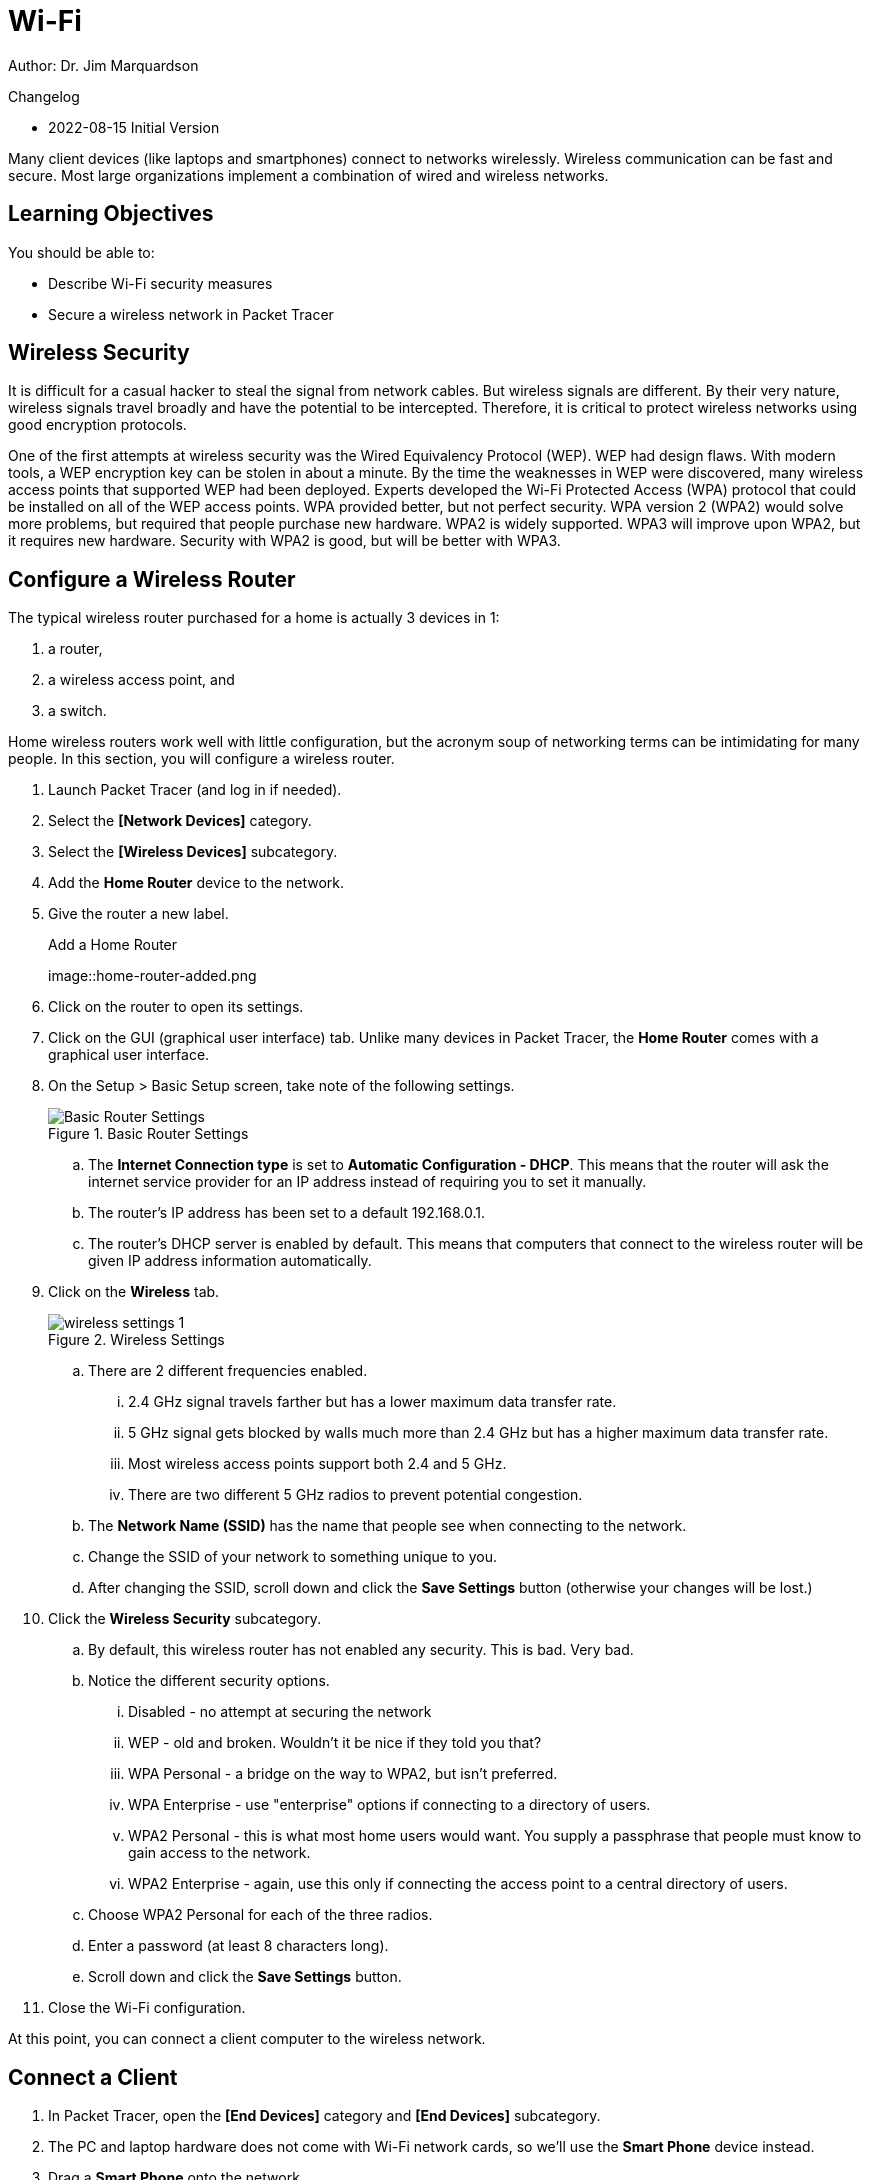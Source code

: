 = Wi-Fi

Author: Dr. Jim Marquardson

Changelog

* 2022-08-15 Initial Version

Many client devices (like laptops and smartphones) connect to networks wirelessly. Wireless communication can be fast and secure. Most large organizations implement a combination of wired and wireless networks.

== Learning Objectives

You should be able to:

* Describe Wi-Fi security measures
* Secure a wireless network in Packet Tracer

== Wireless Security

It is difficult for a casual hacker to steal the signal from network cables. But wireless signals are different. By their very nature, wireless signals travel broadly and have the potential to be intercepted. Therefore, it is critical to protect wireless networks using good encryption protocols.

One of the first attempts at wireless security was the Wired Equivalency Protocol (WEP). WEP had design flaws. With modern tools, a WEP encryption key can be stolen in about a minute. By the time the weaknesses in WEP were discovered, many wireless access points that supported WEP had been deployed. Experts developed the Wi-Fi Protected Access (WPA) protocol that could be installed on all of the WEP access points. WPA provided better, but not perfect security. WPA version 2 (WPA2) would solve more problems, but required that people purchase new hardware. WPA2 is widely supported. WPA3 will improve upon WPA2, but it requires new hardware. Security with WPA2 is good, but will be better with WPA3.

== Configure a Wireless Router

The typical wireless router purchased for a home is actually 3 devices in 1:

. a router,
. a wireless access point, and
. a switch.

Home wireless routers work well with little configuration, but the acronym soup of networking terms can be intimidating for many people. In this section, you will configure a wireless router.

. Launch Packet Tracer (and log in if needed).
. Select the *[Network Devices]* category.
. Select the *[Wireless Devices]* subcategory.
. Add the *Home Router* device to the network.
. Give the router a new label.
+
.Add a Home Router
image::home-router-added.png
. Click on the router to open its settings.
. Click on the GUI (graphical user interface) tab. Unlike many devices in Packet Tracer, the *Home Router* comes with a graphical user interface.
. On the Setup > Basic Setup screen, take note of the following settings.
+
.Basic Router Settings
image::basic-settings.png[Basic Router Settings]
.. The *Internet Connection type* is set to *Automatic Configuration - DHCP*. This means that the router will ask the internet service provider for an IP address instead of requiring you to set it manually.
.. The router's IP address has been set to a default 192.168.0.1.
.. The router's DHCP server is enabled by default. This means that computers that connect to the wireless router will be given IP address information automatically.
. Click on the *Wireless* tab.
+
.Wireless Settings
image::wireless-settings-1.png[]
.. There are 2 different frequencies enabled.
... 2.4 GHz signal travels farther but has a lower maximum data transfer rate. 
... 5 GHz signal gets blocked by walls much more than 2.4 GHz but has a higher maximum data transfer rate.
... Most wireless access points support both 2.4 and 5 GHz.
... There are two different 5 GHz radios to prevent potential congestion.
.. The *Network Name (SSID)* has the name that people see when connecting to the network.
.. Change the SSID of your network to something unique to you.
.. After changing the SSID, scroll down and click the *Save Settings* button (otherwise your changes will be lost.)
. Click the *Wireless Security* subcategory.
.. By default, this wireless router has not enabled any security. This is bad. Very bad.
.. Notice the different security options.
... Disabled - no attempt at securing the network
... WEP - old and broken. Wouldn't it be nice if they told you that?
... WPA Personal - a bridge on the way to WPA2, but isn't preferred.
... WPA Enterprise - use "enterprise" options if connecting to a directory of users.
... WPA2 Personal - this is what most home users would want. You supply a passphrase that people must know to gain access to the network.
... WPA2 Enterprise - again, use this only if connecting the access point to a central directory of users.
.. Choose WPA2 Personal for each of the three radios.
.. Enter a password (at least 8 characters long).
.. Scroll down and click the *Save Settings* button.
. Close the Wi-Fi configuration.

At this point, you can connect a client computer to the wireless network.

== Connect a Client

. In Packet Tracer, open the *[End Devices]* category and *[End Devices]* subcategory.
. The PC and laptop hardware does not come with Wi-Fi network cards, so we'll use the *Smart Phone* device instead.
. Drag a *Smart Phone* onto the network.
. Change the label.
. Click on the Smart Phone to see its configuration.
. Open the *Config* tab.
. Choose the *Wireless0* interface and change the following settings.
+
.Smart Phone Settings
image::smartphone-settings.png[Smart Phone Settings]
.. Select *WPA2-PSK*. PSK stands for pre-shared key. This is the passphrase you selected when securing the wireless router.
.. Enter the password for the *PSK Pass Phrase*.

== Verify Connectivity

. Open the Smart Phone.
. On the *Desktop* tab, start the *Command Prompt*. (Apple and Android really do not want to give you access to run commands from a terminal. They could give you access to run these commands if they wanted to.)
. Use the `ping` command to see if you can connect to the wireless router's IP address.
+
----
c:\> ping 192.168.0.1
----
+
The ping should be successful.
+
.Successful ping
image::smartphone-ping-router.png[Successful ping]

At this point, the router's wireless network has been set up and secured. A smartphone has been attached to the network and can communicate with the router. People who intercept your Wi-Fi packets will only intercept encrypted data that they cannot decrypt.

== Reflection

* How should you secure the Wi-Fi passphrase?
* How confident do you feel that your wireless connections are secure?
* How can you tell if the wireless network at a coffee shop is secure?
* How could you protect yourself from a potentially insecure wireless network?


